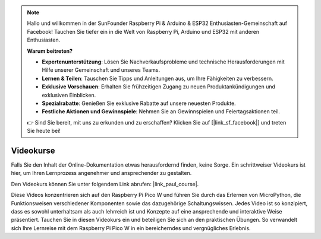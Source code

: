 .. note::

    Hallo und willkommen in der SunFounder Raspberry Pi & Arduino & ESP32 Enthusiasten-Gemeinschaft auf Facebook! Tauchen Sie tiefer ein in die Welt von Raspberry Pi, Arduino und ESP32 mit anderen Enthusiasten.

    **Warum beitreten?**

    - **Expertenunterstützung**: Lösen Sie Nachverkaufsprobleme und technische Herausforderungen mit Hilfe unserer Gemeinschaft und unseres Teams.
    - **Lernen & Teilen**: Tauschen Sie Tipps und Anleitungen aus, um Ihre Fähigkeiten zu verbessern.
    - **Exklusive Vorschauen**: Erhalten Sie frühzeitigen Zugang zu neuen Produktankündigungen und exklusiven Einblicken.
    - **Spezialrabatte**: Genießen Sie exklusive Rabatte auf unsere neuesten Produkte.
    - **Festliche Aktionen und Gewinnspiele**: Nehmen Sie an Gewinnspielen und Feiertagsaktionen teil.

    👉 Sind Sie bereit, mit uns zu erkunden und zu erschaffen? Klicken Sie auf [|link_sf_facebook|] und treten Sie heute bei!

Videokurse
========================

Falls Sie den Inhalt der Online-Dokumentation etwas herausfordernd finden, keine Sorge. 
Ein schrittweiser Videokurs ist hier, um Ihren Lernprozess angenehmer und ansprechender zu gestalten.

.. image:: img/video_course.png

Den Videokurs können Sie unter folgendem Link abrufen: |link_paul_course|.

Diese Videos konzentrieren sich auf den Raspberry Pi Pico W und führen Sie durch das Erlernen von MicroPython, die Funktionsweisen verschiedener Komponenten 
sowie das dazugehörige Schaltungswissen. Jedes Video ist so konzipiert, dass es sowohl unterhaltsam als auch lehrreich ist und Konzepte 
auf eine ansprechende und interaktive Weise präsentiert. Tauchen Sie in diesen Videokurs ein und beteiligen Sie sich an den praktischen Übungen. 
So verwandelt sich Ihre Lernreise mit dem Raspberry Pi Pico W in ein bereicherndes und vergnügliches Erlebnis.

